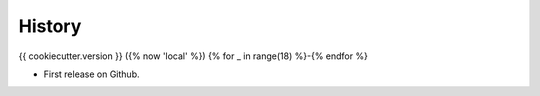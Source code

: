 History
=======

{{ cookiecutter.version }} ({% now 'local' %})
{% for _ in range(18) %}-{% endfor %}

* First release on Github.
